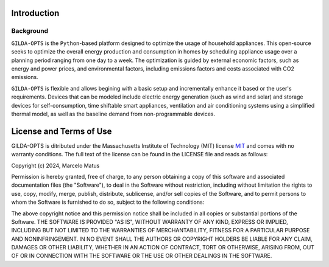 ============
Introduction
============

Background
-----------
``GILDA-OPTS`` is the ``Python``-based platform designed to optimize the usage of household appliances. This open-source seeks to optimize the overall energy production and consumption in homes by scheduling appliance usage over a planning period ranging from one day to a week. The optimization is guided by external economic factors, such as energy and power prices, and environmental factors, including emissions factors and costs associated with CO2 emissions.

``GILDA-OPTS`` is flexible and allows begining with a basic setup and incrementally enhance it based or the user's requirements. Devices that can be modeled include electric energy generation (such as wind and solar) and storage devices for self-consumption, time shiftable smart appliances, ventilation and air conditioning systems using a simplified thermal model, as well as the baseline demand from non-programmable devices.

========================
License and Terms of Use
========================

GILDA-OPTS is ditributed under the Massachusetts Institute of Technology (MIT) license `MIT`_ and comes with no warranty conditions. The full text of the license can be found in the LICENSE file and reads as follows:

Copyright (c) 2024, Marcelo Matus

Permission is hereby granted, free of charge, to any person obtaining a copy of this software and associated documentation files (the "Software"), to deal in the Software without restriction, including without limitation the rights to use, copy, modify, merge, publish, distribute, sublicense, and/or sell copies of the Software, and to permit persons to whom the Software is furnished to do so, subject to
the following conditions:

The above copyright notice and this permission notice shall be included in all copies or substantial portions of the Software. THE SOFTWARE IS PROVIDED "AS IS", WITHOUT WARRANTY OF ANY KIND, EXPRESS OR IMPLIED, INCLUDING BUT NOT LIMITED TO THE WARRANTIES OF MERCHANTABILITY, FITNESS FOR A PARTICULAR PURPOSE AND NONINFRINGEMENT. IN NO EVENT SHALL THE AUTHORS OR COPYRIGHT HOLDERS BE LIABLE FOR ANY CLAIM, DAMAGES OR OTHER LIABILITY, WHETHER IN AN ACTION OF CONTRACT, TORT OR OTHERWISE, ARISING FROM, OUT OF OR IN CONNECTION WITH THE SOFTWARE OR THE USE OR OTHER DEALINGS IN THE SOFTWARE.


.. _MIT: https://choosealicense.com/licenses/mit/
